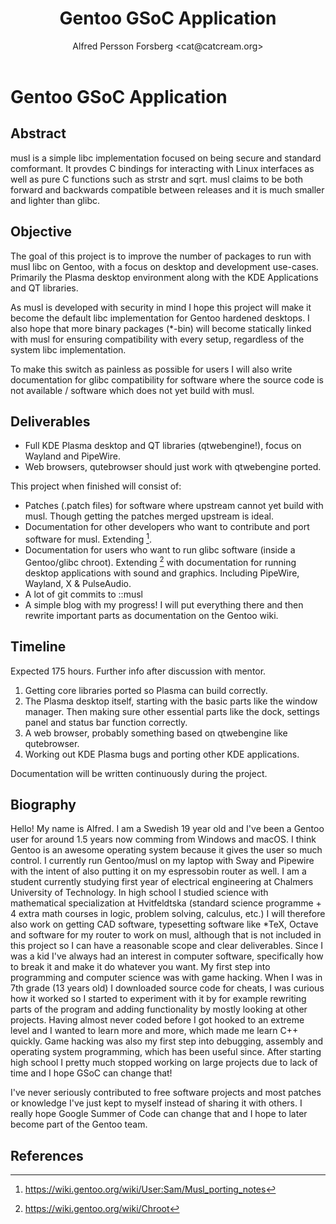 #+TITLE: Gentoo GSoC Application
#+AUTHOR: Alfred Persson Forsberg <cat@catcream.org>
#+DATE:
#+OPTIONS: toc:nil
#+LATEX_HEADER: \usepackage[margin=1.0in]{geometry}
* Gentoo GSoC Application

** Abstract
musl is a simple libc implementation focused on being secure and standard comformant.
It provdes C bindings for interacting with Linux interfaces as well as pure C functions such as strstr and sqrt.
musl claims to be both forward and backwards compatible between releases and it is much smaller and lighter than glibc.

** Objective
The goal of this project is to improve the number of packages to run with musl libc on Gentoo, with a focus on desktop and development use-cases.
Primarily the Plasma desktop environment along with the KDE Applications and QT libraries.


As musl is developed with security in mind I hope this project will make it become the default libc implementation for Gentoo hardened desktops.
I also hope that more binary packages (*-bin) will become statically linked with musl for ensuring compatibility with every setup, regardless of the system libc implementation.

To make this switch as painless as possible for users I will also write documentation for glibc compatibility for software where the source code
is not available / software which does not yet build with musl.


** Deliverables
+ Full KDE Plasma desktop and QT libraries (qtwebengine!), focus on Wayland and PipeWire. 
+ Web browsers, qutebrowser should just work with qtwebengine ported.

This project when finished will consist of:
+ Patches (.patch files) for software where upstream cannot yet build with musl.
  Though getting the patches merged upstream is ideal.
+ Documentation for other developers who want to contribute and port software for musl.
  Extending [1].
+ Documentation for users who want to run glibc software (inside a Gentoo/glibc chroot).
  Extending [2] with documentation for running desktop applications with sound and graphics. Including PipeWire, Wayland, X & PulseAudio.
+ A lot of git commits to ::musl
+ A simple blog with my progress! I will put everything there and then rewrite important parts as documentation on the Gentoo wiki.


** Timeline
Expected 175 hours.
Further info after discussion with mentor.

1. Getting core libraries ported so Plasma can build correctly.
2. The Plasma desktop itself, starting with the basic parts like the window manager.
   Then making sure other essential parts like the dock, settings panel and status bar function correctly.
3. A web browser, probably something based on qtwebengine like qutebrowser.
4. Working out KDE Plasma bugs and porting other KDE applications.

Documentation will be written continuously during the project.


** Biography
Hello! My name is Alfred. I am a Swedish 19 year old and I've been a Gentoo user for around 1.5 years now comming from Windows and macOS.
I think Gentoo is an awesome operating system because it gives the user so much control.
I currently run Gentoo/musl on my laptop with Sway and Pipewire with the intent of also putting it on my espressobin router as well.
I am a student currently studying first year of electrical engineering at Chalmers University of Technology.
In high school I studied science with mathematical specialization at Hvitfeldtska (standard science programme + 4 extra math courses in
logic, problem solving, calculus, etc.)
I will therefore also work on getting CAD software, typesetting software like *TeX, Octave and software for my router to work on musl,
although that is not included in this project so I can have a reasonable scope and clear deliverables. 
Since I was a kid I've always had an interest in computer software, specifically how to break it and make it do whatever you want.
My first step into programming and computer science was with game hacking. When I was in 7th grade (13 years old) I downloaded source code for
cheats, I was curious how it worked so I started to experiment with it by for example rewriting parts of the program and adding functionality by mostly
looking at other projects.
Having almost never coded before I got hooked to an extreme level and I wanted to learn more and more, which made me learn C++ quickly.
Game hacking was also my first step into debugging, assembly and operating system programming, which has been useful since.
After starting high school I pretty much stopped working on large projects due to lack of time and I hope GSoC can change that!

I've never seriously contributed to free software projects and most patches or knowledge I've just kept to myself instead of sharing it with others.
I really hope Google Summer of Code can change that and I hope to later become part of the Gentoo team.

** References
[1] https://wiki.gentoo.org/wiki/User:Sam/Musl_porting_notes
[2] https://wiki.gentoo.org/wiki/Chroot
